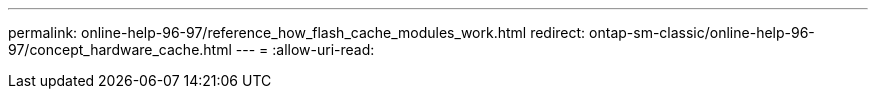 ---
permalink: online-help-96-97/reference_how_flash_cache_modules_work.html 
redirect: ontap-sm-classic/online-help-96-97/concept_hardware_cache.html 
---
= 
:allow-uri-read: 


